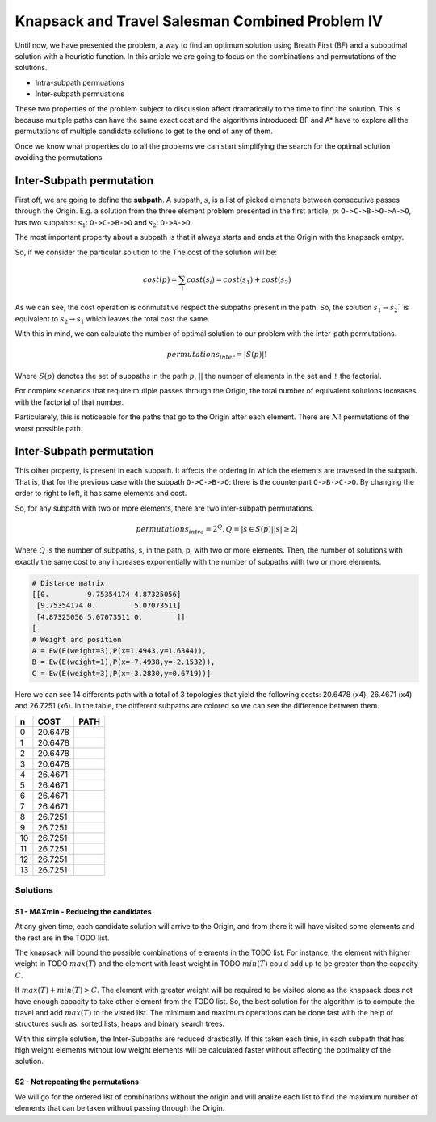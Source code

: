 ================================================
Knapsack and Travel Salesman Combined Problem IV
================================================

Until now, we have presented the problem, a way to find an optimum solution using Breath First (BF) and a suboptimal solution with a heuristic function. 
In this article we are going to focus on the combinations and permutations of the solutions.

- Intra-subpath permuations
- Inter-subpath permuations

These two properties of the problem subject to discussion affect dramatically to the time to find the solution. This is because multiple paths can have the same exact cost and the algorithms introduced: BF and A* have to explore all the permutations of multiple candidate solutions to get to the end of any of them.

Once we know what properties do to all the problems we can start simplifying the search for the optimal solution avoiding the permutations.


Inter-Subpath permutation
-------------------------
First off, we are going to define the **subpath**. A subpath, :math:`s`, is a list of picked elmenets between consecutive passes through the Origin. E.g. a solution from the three element problem presented in the first article, :math:`p`: ``O->C->B->O->A->O``, has two subpahts: :math:`s_1`: ``O->C->B->O`` and :math:`s_2`: ``O->A->O``.

The most important property about a subpath is that it always starts and ends at the Origin with the knapsack emtpy.

So, if we consider the particular solution to the The cost of the solution will be:

.. math:: 

        cost(p) = \sum_i cost(s_i) = cost(s_1) + cost(s_2)
 
As we can see, the cost operation is conmutative respect the subpaths present in the path. So, the solution :math:`s_1 \rightarrow s_2`` is equivalent to :math:`s_2 \rightarrow s_1` which leaves the total cost the same.

With this in mind, we can calculate the number of optimal solution to our problem with the inter-path permutations.

.. math::
        
        permutations_{inter} = |S(p)|!

Where :math:`S(p)` denotes the set of subpaths in the path :math:`p`, :math:`| |` the number of elements in the set and ``!`` the factorial.

For complex scenarios that require mutiple passes through the Origin, the total number of equivalent solutions increases with the factorial of that number.

Particularely, this is noticeable for the paths that go to the Origin after each element. There are :math:`N!` permutations of the worst possible path.


Inter-Subpath permutation
-------------------------
This other property, is present in each subpath. It affects the ordering in which the elements are travesed in the subpath. That is, that for the previous case with the subpath ``O->C->B->O``: there is the counterpart ``O->B->C->O``. By changing the order to right to left, it has same elements and cost.

So, for any subpath with two or more elements, there are two inter-subpath permutations.

.. math::
        
        permutations_{intra} = 2^Q, Q = |{s \in S(p) | |s|\geq 2}|

Where :math:`Q` is the number of subpaths, s, in the path, p, with two or more elements. Then, the number of solutions with exactly the same cost to any increases exponentially with the number of subpaths with two or more elements.






.. code-block:: python

        # Distance matrix
        [[0.         9.75354174 4.87325056]
         [9.75354174 0.         5.07073511]
         [4.87325056 5.07073511 0.        ]]
        [
        # Weight and position
        A = Ew(E(weight=3),P(x=1.4943,y=1.6344)),
        B = Ew(E(weight=1),P(x=-7.4938,y=-2.1532)),
        C = Ew(E(weight=3),P(x=-3.2830,y=0.6719))]

        
Here we can see 14 differents path with a total of 3 topologies that yield the following costs: 20.6478 (x4), 26.4671 (x4) and 26.7251 (x6). In the table, the different subpaths are colored so we can see the difference between them.

===  =======  ===============
 n   COST     PATH        
===  =======  ===============
 0   20.6478  |0| 
 1   20.6478  |1| 
 2   20.6478  |2| 
 3   20.6478  |3| 
 4   26.4671  |4| 
 5   26.4671  |5| 
 6   26.4671  |6| 
 7   26.4671  |7| 
 8   26.7251  |8| 
 9   26.7251  |9| 
 10  26.7251  |10|
 11  26.7251  |11|
 12  26.7251  |12|
 13  26.7251  |13|
===  =======  ===============

.. |0| image:: images/basic/basic.svg
.. |1| image:: images/basic/basic1.svg
.. |2| image:: images/basic/basic2.svg
.. |3| image:: images/basic/basic3.svg
.. |4| image:: images/basic/basic4.svg
.. |5| image:: images/basic/basic5.svg
.. |6| image:: images/basic/basic6.svg
.. |7| image:: images/basic/basic7.svg
.. |8| image:: images/basic/basic8.svg
.. |9| image:: images/basic/basic9.svg
.. |10| image:: images/basic/basic10.svg
.. |11| image:: images/basic/basic11.svg
.. |12| image:: images/basic/basic12.svg
.. |13| image:: images/basic/basic13.svg


Solutions
=========

S1 - MAXmin - Reducing the candidates
_____________________________________

At any given time, each candidate solution will arrive to the Origin, and from there it will have visited some elements and the rest are in the TODO list.

The knapsack will bound the possible combinations of elements in the TODO list. For instance, the element with higher weight in TODO :math:`max(T)` and the element with least weight in TODO :math:`min(T)` could add up to be greater than the capacity :math:`C`.

If :math:`max(T) + min(T) > C`. The element with greater weight will be required to be visited alone as the knapsack does not have enough capacity to take other element from the TODO list. So, the best solution for the algorithm is to compute the travel and add :math:`max(T)` to the visted list. The minimum and maximum operations can be done fast with the help of structures such as: sorted lists, heaps and binary search trees.

With this simple solution, the Inter-Subpaths are reduced drastically. If this taken each time, in each subpath that has high weight elements without low weight elements will be calculated faster without affecting the optimality of the solution.


S2 - Not repeating the permutations
___________________________________
We will go for the ordered list of combinations without the origin and will analize each list to find the maximum number of elements that can be taken without passing through the Origin.


